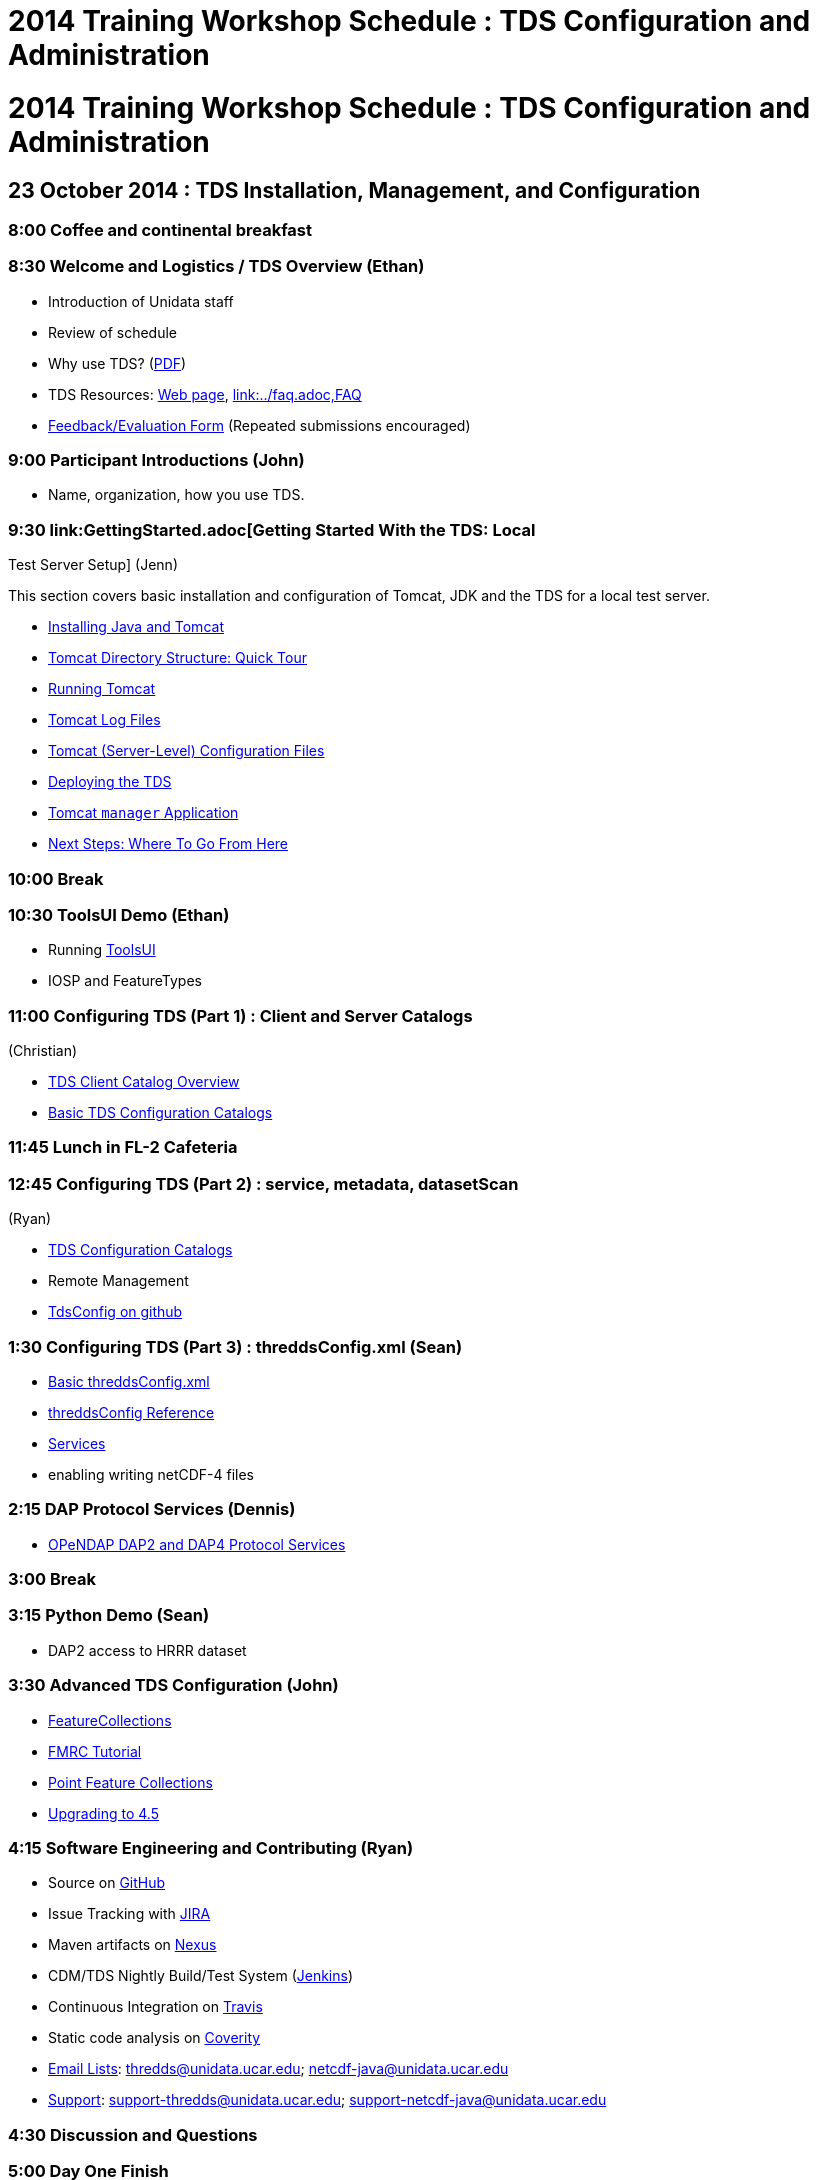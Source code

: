 :source-highlighter: coderay
[[threddsDocs]]


2014 Training Workshop Schedule : TDS Configuration and Administration
======================================================================

= 2014 Training Workshop Schedule : TDS Configuration and Administration

== 23 October 2014 : TDS Installation, Management, and Configuration

=== 8:00 Coffee and continental breakfast

=== 8:30 Welcome and Logistics / TDS Overview (Ethan)

* Introduction of Unidata staff
* Review of schedule
* Why use TDS? (<<TDSOverview.pptx[PPT])(link:TDSOverview.pdf,PDF>>)
* TDS Resources: <<../TDS.adoc,Web page>>,
<<../reference/index.adoc[Reference], link:../faq.adoc,FAQ>>
* http://www.unidata.ucar.edu/community/surveys/2014training/survey.html[Feedback/Evaluation
Form] (Repeated submissions encouraged)

=== 9:00 Participant Introductions (John)

* Name, organization, how you use TDS.

=== 9:30 link:GettingStarted.adoc[Getting Started With the TDS: Local
Test Server Setup] (Jenn)

This section covers basic installation and configuration of Tomcat, JDK
and the TDS for a local test server.

* <<GettingStarted.adoc#install,Installing Java and Tomcat>>
* <<GettingStarted.adoc#tour,Tomcat Directory Structure: Quick Tour>>
* <<GettingStarted.adoc#running,Running Tomcat>>
* <<GettingStarted.adoc#logs,Tomcat Log Files>>
* link:GettingStarted.adoc#files[Tomcat (Server-Level) Configuration
Files]
* <<GettingStarted.adoc#deploying,Deploying the TDS>>
* <<GettingStarted.adoc#manager,Tomcat `manager` Application>>
* <<GettingStarted.adoc#next,Next Steps: Where To Go From Here>>

=== 10:00 Break

=== 10:30 ToolsUI Demo (Ethan)

* Running <<../../netcdf-java/reference/ToolsUI/ToolsUI.adoc,ToolsUI>>
* IOSP and FeatureTypes

=== 11:00 Configuring TDS (Part 1) : Client and Server Catalogs
(Christian)

* <<CatalogPrimer.adoc,TDS Client Catalog Overview>>
* <<BasicConfigCatalogs.adoc,Basic TDS Configuration Catalogs>>

=== 11:45 Lunch in FL-2 Cafeteria

=== 12:45 Configuring TDS (Part 2) : service, metadata, datasetScan
(Ryan)

* <<ConfigCatalogs.adoc,TDS Configuration Catalogs>>
* Remote Management
* http://www.github.com/Unidata/TDSConfig.git[TdsConfig on github]

=== 1:30 Configuring TDS (Part 3) : threddsConfig.xml (Sean)

* <<BasicThreddsConfig_xml.adoc,Basic threddsConfig.xml>>
* <<../reference/ThreddsConfigXMLFile.adoc,threddsConfig Reference>>
* <<../reference/Services.adoc,Services>>
* enabling writing netCDF-4 files

=== 2:15 DAP Protocol Services (Dennis)

* <<DAP.adoc,OPeNDAP DAP2 and DAP4 Protocol Services>>

=== 3:00 Break

=== 3:15 Python Demo (Sean)

* DAP2 access to HRRR dataset

=== 3:30 Advanced TDS Configuration (John)

* <<../reference/collections/FeatureCollections.adoc,FeatureCollections>>
* <<FmrcFeatureCollectionsTutorial.adoc,FMRC Tutorial>>
* link:../reference/collections/PointFeatures.adoc[Point Feature
Collections]
* <<../UpgradingTo4.5.adoc,Upgrading to 4.5>>

=== 4:15 Software Engineering and Contributing (Ryan)

* Source on https://github.com/Unidata/thredds[GitHub]
* Issue Tracking with http://www.unidata.ucar.edu/jira/[JIRA]
* Maven artifacts on
https://artifacts.unidata.ucar.edu/index.html#view-repositories[Nexus]
* CDM/TDS Nightly Build/Test System (<<images/jenkins.png,Jenkins>>)
* Continuous Integration on
https://travis-ci.org/Unidata/thredds[Travis]
* Static code analysis on
https://scan.coverity.com/projects/388?tab=overview[Coverity]
* http://www.unidata.ucar.edu/support/#mailinglists[Email Lists]:
thredds@unidata.ucar.edu; netcdf-java@unidata.ucar.edu
* http://www.unidata.ucar.edu/support/index.html#archives[Support]:
support-thredds@unidata.ucar.edu; support-netcdf-java@unidata.ucar.edu

=== 4:30 Discussion and Questions

=== 5:00 Day One Finish

=== 6:00 Dinner TBD

== 24 October 2014: Advanced Uses of TDS, Clients and Tools

=== 8:00 Coffee and continental breakfast

=== 8:30 Tomcat Monitoring and Debugging (Jenn)

This section covers log files generated by Tomcat and the TDS for the
purposes of monitoring and debugging:

* <<TomcatAndTDSLogs.adoc,Logs!>>
* <<TomcatAndTDSLogs.adoc#access,Tomcat Access Logs>>
* <<TomcatAndTDSLogs.adoc#tds,Log Files Generated by the TDS>>

There are also various free, 3rd-party monitoring and debugging tools:

* http://www.google.com/search?btnG=1&pws=0&q=log+analyzers[Log
analyzers]
* http://tomcat.apache.org/tomcat-7.0-doc/manager-howto.html[Tomcat
manager application]
* Browser-based HTTP header viewers
** http://www.youtube.com/watch?v=tKD50_zvZoo[Live HTTP Headers]
(Firefox Add-On)
** https://developers.google.com/chrome-developer-tools/docs/network#http_headers[DevTools]
(Chrome)
* JVM monitoring tools
** http://visualvm.java.net/api-quickstart.html[VisualVM]
** http://www.youtube.com/watch?v=Xy0tsT-GD68[JConsole]

=== 9:00 TDS Monitoring and Debugging (John)

* Looking at logs on the server
* Looking at logs on the server using Remote Management (aka
http://localhost:8080/thredds/admin/debug[debug] page)
* <<tdsMonitor.adoc,Using the TdsMonitor tool>>
* <<TroubleShooting.adoc,Troubleshooting Configuration Catalogs>>

=== 9:45 Data Discovery (Sean)

* Data discovery systems: (<<files/metadata_ncISO.pdf,pdf>>)
* <<../reference/ncISO.adoc,ncIso>>
* exercise- how can we increase our ncISO score?
* http://wiki.esipfed.org/index.php?title=Category:Attribute_Conventions_Dataset_Discovery[Attribute
Convention for Data Discovery] (Ethan)

=== 10:30 Break

=== 11:00 NcML modifications (John)

* <<../../netcdf-java/ncml/Tutorial.adoc,Basic NcML tutorial>>
* <<NcML.htm,Using NcML in the TDS>>

=== 11:30 NcML Examples (Ryan)

* <<NcMLExamples.adoc,Example Problems>>

=== 11:45 NcML aggregation (Sean)

* <<../../netcdf-java/ncml/Aggregation.adoc,NcML Aggregation>>
* link:files/NcMLvsFeatureCollections.pdf[NcML Aggregations vs Feature
Collections]
* <<NcMLAggExamples.adoc,NcML Aggregation Example Problems>>

=== 12:15 Lunch FL-2 Cafeteria

=== 1:15 Feature Collection Subsetting (Christian)

* Netcdf Subset Service
<<../reference/NetcdfSubsetServiceConfigure.adoc,configure>>,
<<../reference/NetcdfSubsetServiceReference.adoc,reference>>
(<<../reference/files/NCSS_4_3.pdf,pdf>>)
* URL Builder

=== 1:45 (Sean) http://www.unidata.ucar.edu/software/rosetta/[Rosetta]
(http://rosetta.unidata.ucar.edu[live site])

=== 2:00 WMS Demos
(Ethan)<<AddingServices.adoc#detailed_wms_configuration,>>

* link:AddingServices.adoc#styling_extensions[Styling features and non
standard requests]

=== 2:30 Break (escape from GRIB)

=== 2:45 GRIB Feature Collections (John)

* <<GribCollectionExamples.adoc,GRIB Collection Examples>>
* link:GRIBFeatureCollectionTutorial.adoc[GRIB Feature Collection
Tutorial]
* link:../reference/ThreddsConfigXMLFile.adoc#GribIndexWriting[GRIB
Index redirection]
* <<../reference/collections/TDM.adoc,TDM>>

=== 3:30 Software Engineering and Contributing / Open Discussion /
Participant feedback (Sean)

* Source on https://github.com/Unidata/thredds[GitHub]
* Issue Tracking with http://www.unidata.ucar.edu/jira/[JIRA]
* Maven artifacts on
https://artifacts.unidata.ucar.edu/index.html#view-repositories[Nexus]
* CDM/TDS Nightly Build/Test System (<<images/jenkins.png,Jenkins>>)
* Continuous Integration on
https://travis-ci.org/Unidata/thredds[Travis]
* Static code analysis on
https://scan.coverity.com/projects/388?tab=overview[Coverity]
* http://www.unidata.ucar.edu/support/#mailinglists[Email Lists]:
thredds@unidata.ucar.edu; netcdf-java@unidata.ucar.edu
* http://www.unidata.ucar.edu/support/index.html#archives[Support]:
support-thredds@unidata.ucar.edu; support-netcdf-java@unidata.ucar.edu

* http://www.unidata.ucar.edu/community/surveys/2014training/survey.html[Feedback/Evaluation
Form] (Repeated submissions encouraged)

=== 4:00 Day Two Finish
